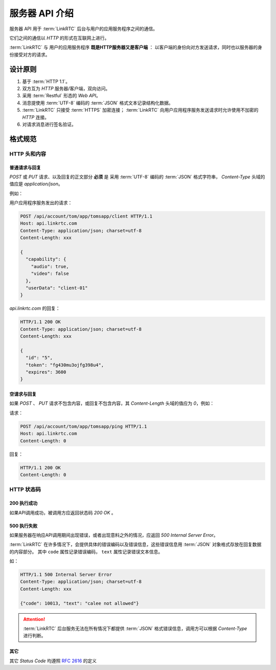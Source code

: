 ##################
服务器 API 介绍
##################

服务器 API 用于 :term:`LinkRTC` 后台与用户的应用服务程序之间的通信。

它们之间的通信以 `HTTP` 的形式在互联网上进行。

:term:`LinkRTC` 与 用户的应用服务程序 **既是HTTP服务器又是客户端** ：
以客户端的身份向对方发送请求，同时也以服务器的身份接受对方的请求。

.. digraph:: server_http

  linkrtc [label="api.linkrtc.com"]
  userapp [label="用户应用程序服务"]

  linkrtc -> userapp [label="HTTP or HTTPS" color=blue fontcolor=blue]
  userapp -> linkrtc [label="force HTTPS" color=green fontcolor=green]

==========
设计原则
==========

1. 基于 :term:`HTTP 1.1`。
2. 双方互为 `HTTP` 服务器/客户端，双向访问。
3. 采用 :term:`Restful` 形态的 `Web API`。
4. 消息提使用 :term:`UTF-8` 编码的 :term:`JSON` 格式文本记录结构化数据。
5. :term:`LinkRTC` 只接受 :term:`HTTPS` 加密连接； :term:`LinkRTC` 向用户应用程序服务发送请求时允许使用不加密的 `HTTP` 连接。
6. 对请求消息进行签名验证。

==========
格式规范
==========

--------------
HTTP 头和内容
--------------

```````````````
普通请求与回复
```````````````
`POST` 或 `PUT` 请求、以及回复的正文部分 **必须** 是
采用 :term:`UTF-8` 编码的 :term:`JSON` 格式字符串，
`Content-Type` 头域的值应是 `application/json`。

例如：

用户应用程序服务发出的请求：

.. code-block:: http

  POST /api/account/tom/app/tomsapp/client HTTP/1.1
  Host: api.linkrtc.com
  Content-Type: application/json; charset=utf-8
  Content-Length: xxx

  {
    "capability": {
      "audio": true,
      "video": false
    },
    "userData": "client-01"
  }

`api.linkrtc.com` 的回复：

.. code-block:: http

  HTTP/1.1 200 OK
  Content-Type: application/json; charset=utf-8
  Content-Length: xxx

  {
    "id": "5",
    "token": "fg430mu3ojfg398u4",
    "expires": 3600
  }

`````````````
空请求与回复
`````````````
如果 `POST` 、 `PUT` 请求不包含内容，或回复不包含内容，其 `Content-Length` 头域的值应为 `0`，例如：

请求：

.. code-block:: http

  POST /api/account/tom/app/tomsapp/ping HTTP/1.1
  Host: api.linkrtc.com
  Content-Length: 0

回复：

.. code-block:: http

  HTTP/1.1 200 OK
  Content-Length: 0

--------------
HTTP 状态码
--------------

`````````````
200 执行成功
`````````````
如果API调用成功，被调用方应返回状态码 `200 OK` 。

`````````````
500 执行失败
`````````````
如果服务器在响应API调用期间出现错误，或者出现意料之外的情况，应返回 `500 Internal Server Error`。

:term:`LinkRTC` 在许多情况下，会提供具体的错误编码以及错误信息，这些错误信息用 :term:`JSON` 对象格式存放在回复数据的内容部分。
其中 ``code`` 属性记录错误编码， ``text`` 属性记录错误文本信息。

如：

.. code-block:: http

  HTTP/1.1 500 Internal Server Error
  Content-Type: application/json; charset=utf-8
  Content-Length: xxx

  {"code": 10013, "text": "calee not allowed"}

.. attention::
  :term:`LinkRTC` 后台服务无法在所有情况下都提供 :term:`JSON` 格式错误信息，调用方可以根据 `Content-Type` 进行判断。

`````````````
其它
`````````````
其它 `Status Code` 均遵照 `RFC 2616 <http://www.w3.org/Protocols/rfc2616/rfc2616-sec10.html>`_ 的定义
